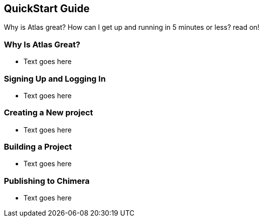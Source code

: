 == QuickStart Guide

Why is Atlas great? How can I get up and running in 5 minutes or less? read on!

=== Why Is Atlas Great?

* Text goes here

=== Signing Up and Logging In

* Text goes here

=== Creating a New project

* Text goes here

=== Building a Project

* Text goes here

=== Publishing to Chimera

* Text goes here